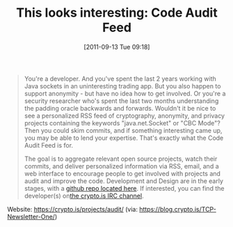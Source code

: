 #+TITLE: This looks interesting: Code Audit Feed
#+POSTID: 587
#+DATE: [2011-09-13 Tue 09:18]
#+OPTIONS: toc:nil num:nil todo:nil pri:nil tags:nil ^:nil TeX:nil
#+CATEGORY: cryptography
#+TAGS: cryptanalysis, cryptography, it security

#+BEGIN_QUOTE
You're a developer. And you've spent the last 2 years working with Java sockets in an uninteresting trading app. But you also happen to support anonymity - but have no idea how to get involved. Or you're a security researcher who's spent the last two months understanding the padding oracle backwards and forwards. Wouldn't it be nice to see a personalized RSS feed of cryptography, anonymity, and privacy projects containing the keywords "java.net.Socket" or "CBC Mode"? Then you could skim commits, and if something interesting came up, you may be able to lend your expertise. That's exactly what the Code Audit Feed is for.

The goal is to aggregate relevant open source projects, watch their commits, and deliver personalized information via RSS, email, and a web interface to encourage people to get involved with projects and audit and improve the code. Development and Design are in the early stages, with a [[https://github.com/cryptodotis/code-audit-feed][github repo located here]]. If interested, you can find the developer(s) on[[https://crypto.is/about/][the crypto.is IRC channel]].
#+END_QUOTE

Website: [[https://crypto.is/projects/audit/]] (via: [[https://blog.crypto.is/TCP-Newsletter-One/]])



